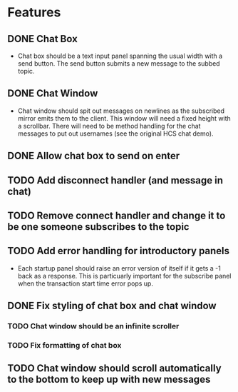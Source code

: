 * Features
** DONE Chat Box
- Chat box should be a text input panel spanning the usual width with a send button. The send button submits a new message to the subbed topic.
** DONE Chat Window
- Chat window should spit out messages on newlines as the subscribed mirror emits them to the client. This window will need a fixed height with a scrollbar. There will need to be method handling for the chat messages to put out usernames (see the original HCS chat demo).
** DONE Allow chat box to send on enter
** TODO Add disconnect handler (and message in chat)
** TODO Remove connect handler and change it to be one someone subscribes to the topic
** TODO Add error handling for introductory panels
- Each startup panel should raise an error version of itself if it gets a -1 back as a response. This is particuarly important for the subscribe panel when the transaction start time error pops up.
** DONE Fix styling of chat box and chat window
*** TODO Chat window should be an infinite scroller
*** TODO Fix formatting of chat box
** TODO Chat window should scroll automatically to the bottom to keep up with new messages
